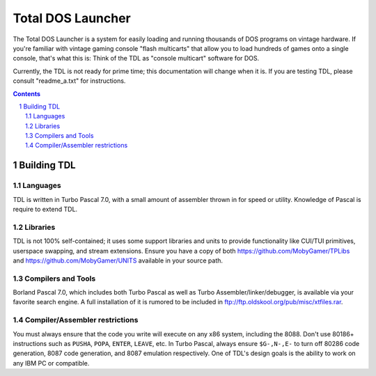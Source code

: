 Total DOS Launcher
##################

The Total DOS Launcher is a system for easily loading and running thousands of DOS programs on vintage hardware.  If you're familiar with vintage gaming console "flash multicarts" that allow you to load hundreds of games onto a single console, that's what this is:  Think of the TDL as "console multicart" software for DOS.

Currently, the TDL is not ready for prime time; this documentation will change when it is.  If you are testing TDL, please consult "readme_a.txt" for instructions.

.. contents::
.. section-numbering::

Building TDL
============


Languages
---------
TDL is written in Turbo Pascal 7.0, with a small amount of assembler thrown in for speed or utility.  Knowledge of Pascal is require to extend TDL.

Libraries
---------
TDL is not 100% self-contained; it uses some support libraries and units to provide functionality like CUI/TUI primitives, userspace swapping, and stream extensions.  Ensure you have a copy of both https://github.com/MobyGamer/TPLibs and https://github.com/MobyGamer/UNITS available in your source path.

Compilers and Tools
-------------------
Borland Pascal 7.0, which includes both Turbo Pascal as well as Turbo Assembler/linker/debugger, is available via your favorite search engine.  A full installation of it is rumored to be included in ftp://ftp.oldskool.org/pub/misc/xtfiles.rar.

Compiler/Assembler restrictions
-------------------------------
You must always ensure that the code you write will execute on any x86 system, including the 8088.  Don't use 80186+ instructions such as ``PUSHA``, ``POPA``, ``ENTER``, ``LEAVE``, etc.  In Turbo Pascal, always ensure ``$G-,N-,E-`` to turn off 80286 code generation, 8087 code generation, and 8087 emulation respectively.  One of TDL's design goals is the ability to work on any IBM PC or compatible.
